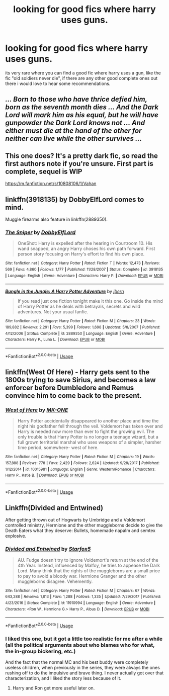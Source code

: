#+TITLE: looking for good fics where harry uses guns.

* looking for good fics where harry uses guns.
:PROPERTIES:
:Author: DemonLordOfGaming
:Score: 3
:DateUnix: 1553291049.0
:DateShort: 2019-Mar-23
:FlairText: Request
:END:
its very rare where you can find a good fic where harry uses a gun, like the fic "old soldiers never die", if there are any other good complete ones out there i would love to hear some recommendations.


** /... Born to those who have thrice defied him, born as the seventh month dies ... And the Dark Lord will mark him as his equal, but he will have/ */gunpowder/* /the Dark Lord knows not ... And either must die at the hand of the other for neither can live while the other survives .../
:PROPERTIES:
:Author: streakermaximus
:Score: 8
:DateUnix: 1553303614.0
:DateShort: 2019-Mar-23
:END:


** This one does? It's a pretty dark fic, so read the first authors note if you're unsure. First part is complete, sequel is WIP

[[https://m.fanfiction.net/s/10808106/1/Vahan]]
:PROPERTIES:
:Author: Kidsgetdownfromthere
:Score: 3
:DateUnix: 1553292123.0
:DateShort: 2019-Mar-23
:END:


** linkffn(3918135) by DobbyElfLord comes to mind.

Muggle firearms also feature in linkffn(2889350).
:PROPERTIES:
:Author: __Pers
:Score: 1
:DateUnix: 1553297750.0
:DateShort: 2019-Mar-23
:END:

*** [[https://www.fanfiction.net/s/3918135/1/][*/The Sniper/*]] by [[https://www.fanfiction.net/u/1077111/DobbyElfLord][/DobbyElfLord/]]

#+begin_quote
  OneShot: Harry is expelled after the hearing in Courtroom 10. His wand snapped, an angry Harry choses his own path forward. First person story focusing on Harry's effort to find his own place.
#+end_quote

^{/Site/:} ^{fanfiction.net} ^{*|*} ^{/Category/:} ^{Harry} ^{Potter} ^{*|*} ^{/Rated/:} ^{Fiction} ^{T} ^{*|*} ^{/Words/:} ^{12,473} ^{*|*} ^{/Reviews/:} ^{569} ^{*|*} ^{/Favs/:} ^{4,860} ^{*|*} ^{/Follows/:} ^{1,177} ^{*|*} ^{/Published/:} ^{11/28/2007} ^{*|*} ^{/Status/:} ^{Complete} ^{*|*} ^{/id/:} ^{3918135} ^{*|*} ^{/Language/:} ^{English} ^{*|*} ^{/Genre/:} ^{Adventure} ^{*|*} ^{/Characters/:} ^{Harry} ^{P.} ^{*|*} ^{/Download/:} ^{[[http://www.ff2ebook.com/old/ffn-bot/index.php?id=3918135&source=ff&filetype=epub][EPUB]]} ^{or} ^{[[http://www.ff2ebook.com/old/ffn-bot/index.php?id=3918135&source=ff&filetype=mobi][MOBI]]}

--------------

[[https://www.fanfiction.net/s/2889350/1/][*/Bungle in the Jungle: A Harry Potter Adventure/*]] by [[https://www.fanfiction.net/u/940359/jbern][/jbern/]]

#+begin_quote
  If you read just one fiction tonight make it this one. Go inside the mind of Harry Potter as he deals with betrayals, secrets and wild adventures. Not your usual fanfic.
#+end_quote

^{/Site/:} ^{fanfiction.net} ^{*|*} ^{/Category/:} ^{Harry} ^{Potter} ^{*|*} ^{/Rated/:} ^{Fiction} ^{M} ^{*|*} ^{/Chapters/:} ^{23} ^{*|*} ^{/Words/:} ^{189,882} ^{*|*} ^{/Reviews/:} ^{2,291} ^{*|*} ^{/Favs/:} ^{5,399} ^{*|*} ^{/Follows/:} ^{1,698} ^{*|*} ^{/Updated/:} ^{5/8/2007} ^{*|*} ^{/Published/:} ^{4/12/2006} ^{*|*} ^{/Status/:} ^{Complete} ^{*|*} ^{/id/:} ^{2889350} ^{*|*} ^{/Language/:} ^{English} ^{*|*} ^{/Genre/:} ^{Adventure} ^{*|*} ^{/Characters/:} ^{Harry} ^{P.,} ^{Luna} ^{L.} ^{*|*} ^{/Download/:} ^{[[http://www.ff2ebook.com/old/ffn-bot/index.php?id=2889350&source=ff&filetype=epub][EPUB]]} ^{or} ^{[[http://www.ff2ebook.com/old/ffn-bot/index.php?id=2889350&source=ff&filetype=mobi][MOBI]]}

--------------

*FanfictionBot*^{2.0.0-beta} | [[https://github.com/tusing/reddit-ffn-bot/wiki/Usage][Usage]]
:PROPERTIES:
:Author: FanfictionBot
:Score: 1
:DateUnix: 1553297762.0
:DateShort: 2019-Mar-23
:END:


** linkffn(West Of Here) - Harry gets sent to the 1800s trying to save Sirius, and becomes a law enforcer before Dumbledore and Remus convince him to come back to the present.
:PROPERTIES:
:Author: BionicleKid
:Score: 1
:DateUnix: 1553543460.0
:DateShort: 2019-Mar-26
:END:

*** [[https://www.fanfiction.net/s/10015981/1/][*/West of Here/*]] by [[https://www.fanfiction.net/u/2840040/MK-ONE][/MK-ONE/]]

#+begin_quote
  Harry Potter accidentally disappeared to another place and time the night his godfather fell through the veil. Voldemort has taken over and Harry is needed now more than ever to fight the growing evil. The only trouble is that Harry Potter is no longer a teenage wizard, but a full grown territorial marshal who uses weapons of a simpler, harsher time period, somewhere- west of here.
#+end_quote

^{/Site/:} ^{fanfiction.net} ^{*|*} ^{/Category/:} ^{Harry} ^{Potter} ^{*|*} ^{/Rated/:} ^{Fiction} ^{M} ^{*|*} ^{/Chapters/:} ^{19} ^{*|*} ^{/Words/:} ^{157,888} ^{*|*} ^{/Reviews/:} ^{778} ^{*|*} ^{/Favs/:} ^{2,429} ^{*|*} ^{/Follows/:} ^{2,624} ^{*|*} ^{/Updated/:} ^{9/28/2017} ^{*|*} ^{/Published/:} ^{1/12/2014} ^{*|*} ^{/id/:} ^{10015981} ^{*|*} ^{/Language/:} ^{English} ^{*|*} ^{/Genre/:} ^{Western/Romance} ^{*|*} ^{/Characters/:} ^{Harry} ^{P.,} ^{Katie} ^{B.} ^{*|*} ^{/Download/:} ^{[[http://www.ff2ebook.com/old/ffn-bot/index.php?id=10015981&source=ff&filetype=epub][EPUB]]} ^{or} ^{[[http://www.ff2ebook.com/old/ffn-bot/index.php?id=10015981&source=ff&filetype=mobi][MOBI]]}

--------------

*FanfictionBot*^{2.0.0-beta} | [[https://github.com/tusing/reddit-ffn-bot/wiki/Usage][Usage]]
:PROPERTIES:
:Author: FanfictionBot
:Score: 1
:DateUnix: 1553543479.0
:DateShort: 2019-Mar-26
:END:


** Linkffn(Divided and Entwined)

After getting thrown out of Hogwarts by Umbridge and a Voldemort controlled ministry, Hermione and the other muggleborns decide to give the Death Eaters what they deserve: Bullets, homemade napalm and semtex explosive.
:PROPERTIES:
:Author: 15_Redstones
:Score: 1
:DateUnix: 1553323532.0
:DateShort: 2019-Mar-23
:END:

*** [[https://www.fanfiction.net/s/11910994/1/][*/Divided and Entwined/*]] by [[https://www.fanfiction.net/u/2548648/Starfox5][/Starfox5/]]

#+begin_quote
  AU. Fudge doesn't try to ignore Voldemort's return at the end of the 4th Year. Instead, influenced by Malfoy, he tries to appease the Dark Lord. Many think that the rights of the muggleborns are a small price to pay to avoid a bloody war. Hermione Granger and the other muggleborns disagree. Vehemently.
#+end_quote

^{/Site/:} ^{fanfiction.net} ^{*|*} ^{/Category/:} ^{Harry} ^{Potter} ^{*|*} ^{/Rated/:} ^{Fiction} ^{M} ^{*|*} ^{/Chapters/:} ^{67} ^{*|*} ^{/Words/:} ^{643,288} ^{*|*} ^{/Reviews/:} ^{1,813} ^{*|*} ^{/Favs/:} ^{1,288} ^{*|*} ^{/Follows/:} ^{1,335} ^{*|*} ^{/Updated/:} ^{7/29/2017} ^{*|*} ^{/Published/:} ^{4/23/2016} ^{*|*} ^{/Status/:} ^{Complete} ^{*|*} ^{/id/:} ^{11910994} ^{*|*} ^{/Language/:} ^{English} ^{*|*} ^{/Genre/:} ^{Adventure} ^{*|*} ^{/Characters/:} ^{<Ron} ^{W.,} ^{Hermione} ^{G.>} ^{Harry} ^{P.,} ^{Albus} ^{D.} ^{*|*} ^{/Download/:} ^{[[http://www.ff2ebook.com/old/ffn-bot/index.php?id=11910994&source=ff&filetype=epub][EPUB]]} ^{or} ^{[[http://www.ff2ebook.com/old/ffn-bot/index.php?id=11910994&source=ff&filetype=mobi][MOBI]]}

--------------

*FanfictionBot*^{2.0.0-beta} | [[https://github.com/tusing/reddit-ffn-bot/wiki/Usage][Usage]]
:PROPERTIES:
:Author: FanfictionBot
:Score: 1
:DateUnix: 1553323538.0
:DateShort: 2019-Mar-23
:END:


*** I liked this one, but it got a little too realistic for me after a while (all the political arguments about who blames who for what, the in-group bickering, etc.)

And the fact that the normal MC and his best buddy were completely useless children, when previously in the series, they were always the ones rushing off to do the impulsive and brave thing. I never actually got over that characterization, and I liked the story less because of it.
:PROPERTIES:
:Score: 1
:DateUnix: 1553344800.0
:DateShort: 2019-Mar-23
:END:

**** Harry and Ron get more useful later on.
:PROPERTIES:
:Author: 15_Redstones
:Score: 1
:DateUnix: 1553353231.0
:DateShort: 2019-Mar-23
:END:
